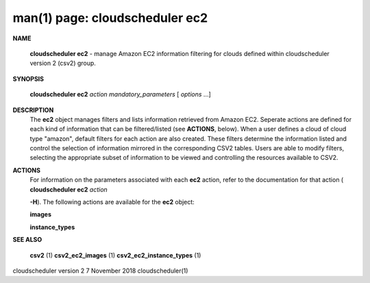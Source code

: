 .. File generated by /hepuser/crlb/Git/cloudscheduler/utilities/cli_doc_to_rst - DO NOT EDIT
..
.. To modify the contents of this file:
..   1. edit the man page file(s) ".../cloudscheduler/cli/man/csv2_ec2.1"
..   2. run the utility ".../cloudscheduler/utilities/cli_doc_to_rst"
..

man(1) page: cloudscheduler ec2
===============================

 
 
 

**NAME**
       
       **cloudscheduler ec2**
       - manage Amazon EC2 information filtering for clouds
       defined within cloudscheduler version 2 (csv2) group.
 

**SYNOPSIS**
       
       **cloudscheduler ec2**
       *action*
       *mandatory_parameters*
       [
       *options*
       ...]
 

**DESCRIPTION**
       The 
       **ec2**
       object manages filters and  lists  information  retrieved  from
       Amazon  EC2.  Seperate actions are defined for each kind of information
       that can be filtered/listed (see 
       **ACTIONS**,
       below).  When a user  defines
       a  cloud  of  cloud  type "amazon", default filters for each action are
       also created.  These filters determine the information listed and  
       control  the  selection  of information mirrored in the corresponding CSV2
       tables.  Users are able to modify filters,  selecting  the  appropriate
       subset of information to be viewed and controlling the resources 
       available to CSV2.
 

**ACTIONS**
       For information on the parameters  associated  with  each  
       **ec2**
       action,
       refer  to  the documentation for that action (
       **cloudscheduler ec2**
       *action*
       
       **-H**).
       The following actions are available for the
       **ec2**
       object:
 
       
       **images**
 
       
       **instance_types**
 

**SEE ALSO**
       
       **csv2**
       (1)
       **csv2_ec2_images**
       (1)
       **csv2_ec2_instance_types**
       (1)
 
 
 
cloudscheduler version 2        7 November 2018              cloudscheduler(1)
 
